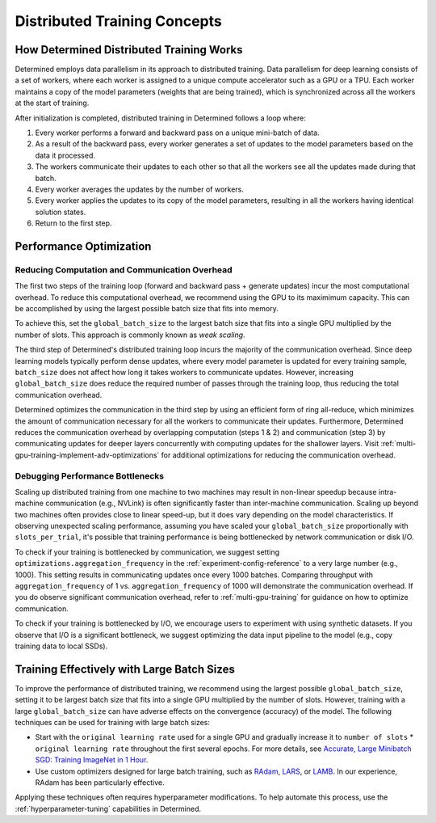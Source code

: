 .. _multi-gpu-training-concept:

###############################
 Distributed Training Concepts
###############################

*******************************************
 How Determined Distributed Training Works
*******************************************

Determined employs data parallelism in its approach to distributed training. Data parallelism for
deep learning consists of a set of workers, where each worker is assigned to a unique compute
accelerator such as a GPU or a TPU. Each worker maintains a copy of the model parameters (weights
that are being trained), which is synchronized across all the workers at the start of training.

After initialization is completed, distributed training in Determined follows a loop where:

#. Every worker performs a forward and backward pass on a unique mini-batch of data.
#. As a result of the backward pass, every worker generates a set of updates to the model parameters
   based on the data it processed.
#. The workers communicate their updates to each other so that all the workers see all the updates
   made during that batch.
#. Every worker averages the updates by the number of workers.
#. Every worker applies the updates to its copy of the model parameters, resulting in all the
   workers having identical solution states.
#. Return to the first step.

**************************
 Performance Optimization
**************************

Reducing Computation and Communication Overhead
===============================================

The first two steps of the training loop (forward and backward pass + generate updates) incur the
most computational overhead. To reduce this computational overhead, we recommend using the GPU to
its maximimum capacity. This can be accomplished by using the largest possible batch size that fits
into memory.

To achieve this, set the ``global_batch_size`` to the largest batch size that fits into a single GPU
multiplied by the number of slots. This approach is commonly known as *weak scaling*.

The third step of Determined's distributed training loop incurs the majority of the communication
overhead. Since deep learning models typically perform dense updates, where every model parameter is
updated for every training sample, ``batch_size`` does not affect how long it takes workers to
communicate updates. However, increasing ``global_batch_size`` does reduce the required number of
passes through the training loop, thus reducing the total communication overhead.

Determined optimizes the communication in the third step by using an efficient form of ring
all-reduce, which minimizes the amount of communication necessary for all the workers to communicate
their updates. Furthermore, Determined reduces the communication overhead by overlapping computation
(steps 1 & 2) and communication (step 3) by communicating updates for deeper layers concurrently
with computing updates for the shallower layers. Visit
:ref:`multi-gpu-training-implement-adv-optimizations` for additional optimizations for reducing the
communication overhead.

Debugging Performance Bottlenecks
=================================

Scaling up distributed training from one machine to two machines may result in non-linear speedup
because intra-machine communication (e.g., NVLink) is often significantly faster than inter-machine
communication. Scaling up beyond two machines often provides close to linear speed-up, but it does
vary depending on the model characteristics. If observing unexpected scaling performance, assuming
you have scaled your ``global_batch_size`` proportionally with ``slots_per_trial``, it's possible
that training performance is being bottlenecked by network communication or disk I/O.

To check if your training is bottlenecked by communication, we suggest setting
``optimizations.aggregation_frequency`` in the :ref:`experiment-config-reference` to a very large
number (e.g., 1000). This setting results in communicating updates once every 1000 batches.
Comparing throughput with ``aggregation_frequency`` of 1 vs. ``aggregation_frequency`` of 1000 will
demonstrate the communication overhead. If you do observe significant communication overhead, refer
to :ref:`multi-gpu-training` for guidance on how to optimize communication.

To check if your training is bottlenecked by I/O, we encourage users to experiment with using
synthetic datasets. If you observe that I/O is a significant bottleneck, we suggest optimizing the
data input pipeline to the model (e.g., copy training data to local SSDs).

*********************************************
 Training Effectively with Large Batch Sizes
*********************************************

To improve the performance of distributed training, we recommend using the largest possible
``global_batch_size``, setting it to be largest batch size that fits into a single GPU multiplied by
the number of slots. However, training with a large ``global_batch_size`` can have adverse effects
on the convergence (accuracy) of the model. The following techniques can be used for training with
large batch sizes:

-  Start with the ``original learning rate`` used for a single GPU and gradually increase it to
   ``number of slots`` * ``original learning rate`` throughout the first several epochs. For more
   details, see `Accurate, Large Minibatch SGD: Training ImageNet in 1 Hour
   <https://arxiv.org/pdf/1706.02677.pdf>`_.

-  Use custom optimizers designed for large batch training, such as `RAdam
   <https://github.com/LiyuanLucasLiu/RAdam>`_, `LARS <https://arxiv.org/pdf/1708.03888.pdf>`_, or
   `LAMB <https://arxiv.org/pdf/1904.00962.pdf>`_. In our experience, RAdam has been particularly
   effective.

Applying these techniques often requires hyperparameter modifications. To help automate this
process, use the :ref:`hyperparameter-tuning` capabilities in Determined.
